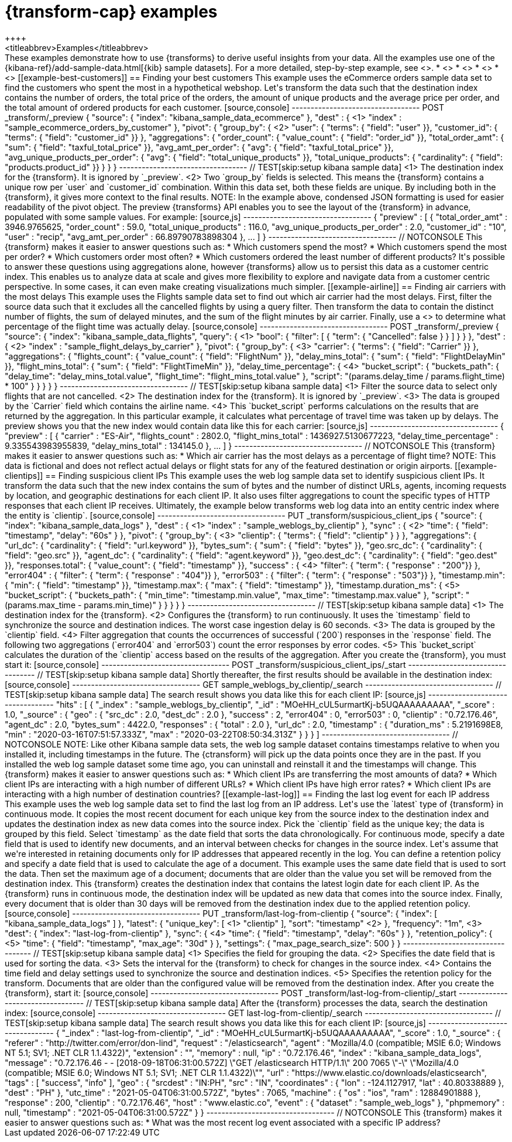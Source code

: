 [role="xpack"]
[testenv="basic"]
[[transform-examples]]
= {transform-cap} examples
++++
<titleabbrev>Examples</titleabbrev>
++++

These examples demonstrate how to use {transforms} to derive useful insights 
from your data. All the examples use one of the 
{kibana-ref}/add-sample-data.html[{kib} sample datasets]. For a more detailed, 
step-by-step example, see <<ecommerce-transforms>>.

* <<example-best-customers>>
* <<example-airline>>
* <<example-clientips>>
* <<example-last-log>>


[[example-best-customers]]
== Finding your best customers

This example uses the eCommerce orders sample data set to find the customers who 
spent the most in a hypothetical webshop. Let's transform the data such that the 
destination index contains the number of orders, the total price of the orders, 
the amount of unique products and the average price per order, and the total 
amount of ordered products for each customer.

[source,console]
----------------------------------
POST _transform/_preview
{
  "source": {
    "index": "kibana_sample_data_ecommerce"
  },
  "dest" : { <1>
    "index" : "sample_ecommerce_orders_by_customer"
  },
  "pivot": {
    "group_by": { <2>
      "user": { "terms": { "field": "user" }}, 
      "customer_id": { "terms": { "field": "customer_id" }}
    },
    "aggregations": {
      "order_count": { "value_count": { "field": "order_id" }},
      "total_order_amt": { "sum": { "field": "taxful_total_price" }},
      "avg_amt_per_order": { "avg": { "field": "taxful_total_price" }},
      "avg_unique_products_per_order": { "avg": { "field": "total_unique_products" }},
      "total_unique_products": { "cardinality": { "field": "products.product_id" }}
    }
  }
}
----------------------------------
// TEST[skip:setup kibana sample data]

<1> The destination index for the {transform}. It is ignored by `_preview`.
<2> Two `group_by` fields is selected. This means the {transform} contains a 
unique row per `user` and `customer_id` combination. Within this data set, both 
these fields are unique. By including both in the {transform}, it gives more 
context to the final results.

NOTE: In the example above, condensed JSON formatting is used for easier 
readability of the pivot object.

The preview {transforms} API enables you to see the layout of the {transform} in 
advance, populated with some sample values. For example:

[source,js]
----------------------------------
{
  "preview" : [
    {
      "total_order_amt" : 3946.9765625,
      "order_count" : 59.0,
      "total_unique_products" : 116.0,
      "avg_unique_products_per_order" : 2.0,
      "customer_id" : "10",
      "user" : "recip",
      "avg_amt_per_order" : 66.89790783898304
    },
    ...
    ]
  }
----------------------------------
// NOTCONSOLE


This {transform} makes it easier to answer questions such as:

* Which customers spend the most?

* Which customers spend the most per order?

* Which customers order most often?

* Which customers ordered the least number of different products?

It's possible to answer these questions using aggregations alone, however 
{transforms} allow us to persist this data as a customer centric index. This 
enables us to analyze data at scale and gives more flexibility to explore and 
navigate data from a customer centric perspective. In some cases, it can even 
make creating visualizations much simpler.


[[example-airline]]
== Finding air carriers with the most delays

This example uses the Flights sample data set to find out which air carrier 
had the most delays. First, filter the source data such that it excludes all 
the cancelled flights by using a query filter. Then transform the data to 
contain the distinct number of flights, the sum of delayed minutes, and the sum 
of the flight minutes by air carrier. Finally, use a 
<<search-aggregations-pipeline-bucket-script-aggregation,`bucket_script`>>
to determine what percentage of the flight time was actually delay.

[source,console]
----------------------------------
POST _transform/_preview
{
  "source": {
    "index": "kibana_sample_data_flights",
    "query": { <1>
      "bool": {
        "filter": [
          { "term":  { "Cancelled": false } }
        ]
      }
    }
  },
  "dest" : { <2>
    "index" : "sample_flight_delays_by_carrier"
  },
  "pivot": {
    "group_by": { <3>
      "carrier": { "terms": { "field": "Carrier" }}
    },
    "aggregations": {
      "flights_count": { "value_count": { "field": "FlightNum" }},
      "delay_mins_total": { "sum": { "field": "FlightDelayMin" }},
      "flight_mins_total": { "sum": { "field": "FlightTimeMin" }},
      "delay_time_percentage": { <4>
        "bucket_script": {
          "buckets_path": {
            "delay_time": "delay_mins_total.value",
            "flight_time": "flight_mins_total.value"
          },
          "script": "(params.delay_time / params.flight_time) * 100"
        }
      }
    }
  }
}
----------------------------------
// TEST[skip:setup kibana sample data]

<1> Filter the source data to select only flights that are not cancelled.
<2> The destination index for the {transform}. It is ignored by `_preview`.
<3> The data is grouped by the `Carrier` field which contains the airline name.
<4> This `bucket_script` performs calculations on the results that are returned 
by the aggregation. In this particular example, it calculates what percentage of 
travel time was taken up by delays.

The preview shows you that the new index would contain data like this for each 
carrier:

[source,js]
----------------------------------
{
  "preview" : [
    {
      "carrier" : "ES-Air",
      "flights_count" : 2802.0,
      "flight_mins_total" : 1436927.5130677223,
      "delay_time_percentage" : 9.335543983955839,
      "delay_mins_total" : 134145.0
    },
    ...
  ]
}
----------------------------------
// NOTCONSOLE

This {transform} makes it easier to answer questions such as:

* Which air carrier has the most delays as a percentage of flight time?

NOTE: This data is fictional and does not reflect actual delays or flight stats 
for any of the featured destination or origin airports.


[[example-clientips]]
== Finding suspicious client IPs

This example uses the web log sample data set to identify suspicious client IPs. 
It transform the data such that the new index contains the sum of bytes and the 
number of distinct URLs, agents, incoming requests by location, and geographic 
destinations for each client IP. It also uses filter aggregations to count the 
specific types of HTTP responses that each client IP receives. Ultimately, the 
example below transforms web log data into an entity centric index where the 
entity is `clientip`.

[source,console]
----------------------------------
PUT _transform/suspicious_client_ips
{
  "source": {
    "index": "kibana_sample_data_logs"
  },
  "dest" : { <1>
    "index" : "sample_weblogs_by_clientip"
  },
  "sync" : { <2>
    "time": {
      "field": "timestamp",
      "delay": "60s"
    }
  },
  "pivot": {
    "group_by": {  <3>
      "clientip": { "terms": { "field": "clientip" } }
      },
    "aggregations": {
      "url_dc": { "cardinality": { "field": "url.keyword" }},
      "bytes_sum": { "sum": { "field": "bytes" }},
      "geo.src_dc": { "cardinality": { "field": "geo.src" }},
      "agent_dc": { "cardinality": { "field": "agent.keyword" }},
      "geo.dest_dc": { "cardinality": { "field": "geo.dest" }},
      "responses.total": { "value_count": { "field": "timestamp" }},
      "success" : { <4>
         "filter": { 
            "term": { "response" : "200"}} 
        },
      "error404" : {
         "filter": { 
            "term": { "response" : "404"}}
        },
      "error503" : {
         "filter": { 
            "term": { "response" : "503"}}
        },
      "timestamp.min": { "min": { "field": "timestamp" }},
      "timestamp.max": { "max": { "field": "timestamp" }},
      "timestamp.duration_ms": { <5>
        "bucket_script": {
          "buckets_path": {
            "min_time": "timestamp.min.value",
            "max_time": "timestamp.max.value"
          },
          "script": "(params.max_time - params.min_time)"
        }
      }
    }
  }
}
----------------------------------
// TEST[skip:setup kibana sample data]

<1> The destination index for the {transform}.
<2> Configures the {transform} to run continuously. It uses the `timestamp` 
field to synchronize the source and destination indices. The worst case 
ingestion delay is 60 seconds.
<3> The data is grouped by the `clientip` field.
<4> Filter aggregation that counts the occurrences of successful (`200`) 
responses in the `response` field. The following two aggregations (`error404` 
and `error503`) count the error responses by error codes.
<5> This `bucket_script` calculates the duration of the `clientip` access based
on the results of the aggregation.


After you create the {transform}, you must start it:

[source,console]
----------------------------------
POST _transform/suspicious_client_ips/_start
----------------------------------
// TEST[skip:setup kibana sample data]


Shortly thereafter, the first results should be available in the destination
index:

[source,console]
----------------------------------
GET sample_weblogs_by_clientip/_search
----------------------------------
// TEST[skip:setup kibana sample data]


The search result shows you data like this for each client IP:

[source,js]
----------------------------------
    "hits" : [
      {
        "_index" : "sample_weblogs_by_clientip",
        "_id" : "MOeHH_cUL5urmartKj-b5UQAAAAAAAAA",
        "_score" : 1.0,
        "_source" : {
          "geo" : {
            "src_dc" : 2.0,
            "dest_dc" : 2.0
          },
          "success" : 2,
          "error404" : 0,
          "error503" : 0,
          "clientip" : "0.72.176.46",
          "agent_dc" : 2.0,
          "bytes_sum" : 4422.0,
          "responses" : {
            "total" : 2.0
          },
          "url_dc" : 2.0,
          "timestamp" : {
            "duration_ms" : 5.2191698E8,
            "min" : "2020-03-16T07:51:57.333Z",
            "max" : "2020-03-22T08:50:34.313Z"
          }
        }
      }
    ]
----------------------------------
// NOTCONSOLE

NOTE: Like other Kibana sample data sets, the web log sample dataset contains
timestamps relative to when you installed it, including timestamps in the 
future. The {ctransform} will pick up the data points once they are in the past. 
If you installed the web log sample dataset some time ago, you can uninstall and 
reinstall it and the timestamps will change.


This {transform} makes it easier to answer questions such as:

* Which client IPs are transferring the most amounts of data?

* Which client IPs are interacting with a high number of different URLs?

* Which client IPs have high error rates?

* Which client IPs are interacting with a high number of destination countries?


[[example-last-log]]
== Finding the last log event for each IP address

This example uses the web log sample data set to find the last log from an IP 
address. Let's use the `latest` type of {transform} in continuous mode. It 
copies the most recent document for each unique key from the source index to the destination index
and updates the destination index as new data comes into the source index. 

Pick the `clientip` field as the unique key; the data is grouped by this field. 
Select `timestamp` as the date field that sorts the data chronologically. For 
continuous mode, specify a date field that is used to identify new documents, 
and an interval between checks for changes in the source index.

 Let's assume that we're interested in retaining documents only for IP addresses that appeared recently in the log. You can define a retention policy and specify a date field that is used to calculate 
the age of a document. This example uses the same date field that is used to 
sort the data. Then set the maximum age of a document; documents that are older 
than the value you set will be removed from the destination index.

This {transform} creates the destination index that contains the latest login 
date for each client IP. As the {transform} runs in continuous mode, the 
destination index will be updated as new data that comes into the source index. 
Finally, every document that is older than 30 days will be removed from the 
destination index due to the applied retention policy.

[source,console]
----------------------------------
PUT _transform/last-log-from-clientip
{
  "source": {
    "index": [
      "kibana_sample_data_logs"
    ]
  },
  "latest": {
    "unique_key": [ <1>
      "clientip"
    ],
    "sort": "timestamp" <2>
  },
  "frequency": "1m", <3>
  "dest": {
    "index": "last-log-from-clientip"
  },
  "sync": { <4>
    "time": {
      "field": "timestamp",
      "delay": "60s"
    }
  },
  "retention_policy": { <5>
    "time": {
      "field": "timestamp",
      "max_age": "30d"
    }
  },
  "settings": {
    "max_page_search_size": 500
  }
}

----------------------------------
// TEST[skip:setup kibana sample data]

<1> Specifies the field for grouping the data.
<2> Specifies the date field that is used for sorting the data.
<3> Sets the interval for the {transform} to check for changes in the source 
index.
<4> Contains the time field and delay settings used to synchronize the source 
and destination indices.
<5> Specifies the retention policy for the transform. Documents that are older 
than the configured value will be removed from the destination index. 


After you create the {transform}, start it:

[source,console]
----------------------------------
POST _transform/last-log-from-clientip/_start
----------------------------------
// TEST[skip:setup kibana sample data]


After the {transform} processes the data, search the destination index:

[source,console]
----------------------------------
GET last-log-from-clientip/_search
----------------------------------
// TEST[skip:setup kibana sample data]


The search result shows you data like this for each client IP:

[source,js]
----------------------------------
{
  "_index" : "last-log-from-clientip",
  "_id" : "MOeHH_cUL5urmartKj-b5UQAAAAAAAAA",
  "_score" : 1.0,
  "_source" : {
    "referer" : "http://twitter.com/error/don-lind",
    "request" : "/elasticsearch",
    "agent" : "Mozilla/4.0 (compatible; MSIE 6.0; Windows NT 5.1; SV1; .NET CLR 1.1.4322)",
    "extension" : "",
    "memory" : null,
    "ip" : "0.72.176.46",
    "index" : "kibana_sample_data_logs",
    "message" : "0.72.176.46 - - [2018-09-18T06:31:00.572Z] \"GET /elasticsearch HTTP/1.1\" 200 7065 \"-\" \"Mozilla/4.0 (compatible; MSIE 6.0; Windows NT 5.1; SV1; .NET CLR 1.1.4322)\"",
    "url" : "https://www.elastic.co/downloads/elasticsearch",
    "tags" : [
      "success",
      "info"
    ],
    "geo" : {
      "srcdest" : "IN:PH",
      "src" : "IN",
      "coordinates" : {
        "lon" : -124.1127917,
        "lat" : 40.80338889
      },
      "dest" : "PH"
    },
    "utc_time" : "2021-05-04T06:31:00.572Z",
    "bytes" : 7065,
    "machine" : {
      "os" : "ios",
      "ram" : 12884901888
    },
    "response" : 200,
    "clientip" : "0.72.176.46",
    "host" : "www.elastic.co",
    "event" : {
      "dataset" : "sample_web_logs"
    },
    "phpmemory" : null,
    "timestamp" : "2021-05-04T06:31:00.572Z"
  }
}
----------------------------------
// NOTCONSOLE

This {transform} makes it easier to answer questions such as:

* What was the most recent log event associated with a specific IP address?
